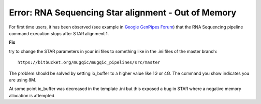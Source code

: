 .. _docs_troubleshooting_rt_oom_star_rnaseq:

Error: RNA Sequencing Star alignment - Out of Memory
-----------------------------------------------------

For first time users, it has been observed (see example in `Google GenPipes Forum <https://groups.google.com/forum/#!topic/GenPipes/EC2VeLz3i0Y>`_) that the RNA Sequencing pipeline command execution stops after STAR alignment 1.  

**Fix**

try to change the STAR parameters in your ini files to something like in the .ini files of the master branch:

::

  https://bitbucket.org/mugqic/mugqic_pipelines/src/master

The problem should be solved by setting io_buffer to a higher value like 1G or 4G. The command you show indicates you are using 8M.

At some point io_buffer was decreased in the template .ini but this exposed a bug in STAR where a negative memory allocation is attempted.
